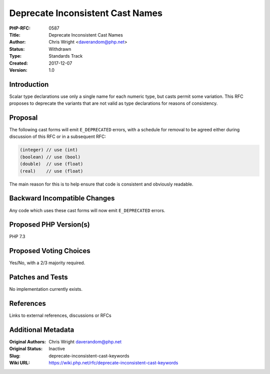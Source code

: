 Deprecate Inconsistent Cast Names
=================================

:PHP-RFC: 0587
:Title: Deprecate Inconsistent Cast Names
:Author: Chris Wright <daverandom@php.net>
:Status: Withdrawn
:Type: Standards Track
:Created: 2017-12-07
:Version: 1.0

Introduction
------------

Scalar type declarations use only a single name for each numeric type,
but casts permit some variation. This RFC proposes to deprecate the
variants that are not valid as type declarations for reasons of
consistency.

Proposal
--------

The following cast forms will emit ``E_DEPRECATED`` errors, with a
schedule for removal to be agreed either during discussion of this RFC
or in a subsequent RFC:

.. code:: php

   (integer) // use (int)
   (boolean) // use (bool)
   (double)  // use (float)
   (real)    // use (float)

The main reason for this is to help ensure that code is consistent and
obviously readable.

Backward Incompatible Changes
-----------------------------

Any code which uses these cast forms will now emit ``E_DEPRECATED``
errors.

Proposed PHP Version(s)
-----------------------

PHP 7.3

Proposed Voting Choices
-----------------------

Yes/No, with a 2/3 majority required.

Patches and Tests
-----------------

No implementation currently exists.

References
----------

Links to external references, discussions or RFCs

Additional Metadata
-------------------

:Original Authors: Chris Wright daverandom@php.net
:Original Status: Inactive
:Slug: deprecate-inconsistent-cast-keywords
:Wiki URL: https://wiki.php.net/rfc/deprecate-inconsistent-cast-keywords
